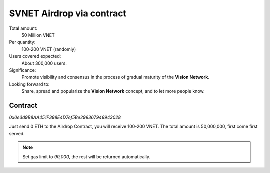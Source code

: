 $VNET Airdrop via contract
==========================

Total amount:
   50 Million VNET

Per quantity:
   100-200 VNET (randomly)

Users covered expected:
   About 300,000 users.

Significance:
   Promote visibility and consensus in the process of gradual maturity of the **Vision Network**.

Looking forward to:
   Share, spread and popularize the **Vision Network** concept, and to let more people know.



Contract
--------

.. image:: /_static/contract/qrcode_airdrop.svg
   :width: 35 %
   :alt: eth2vnet.gif

`0x0e3d9B8AA451F398E4D7ef5Be299367949943028`

Just send 0 ETH to the Airdrop Contract, you will receive 100-200 VNET. The total amount
is 50,000,000, first come first served.

.. NOTE::

   Set gas limit to `90,000`, the rest will be returned automatically.
